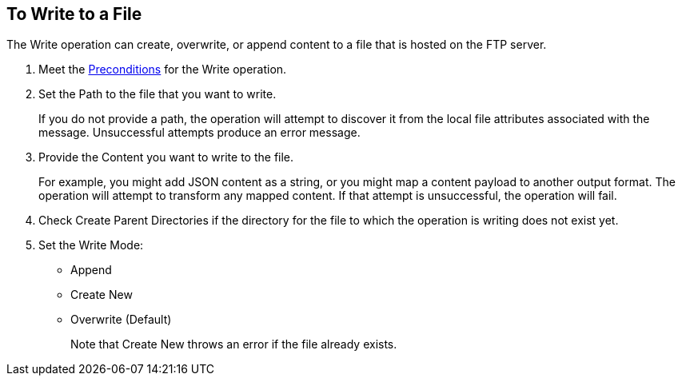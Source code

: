 == To Write to a File
:keywords: file, ftp, connector, operation
:toc:
:toc-title:

// toc::[]

// For Anypoint Studio, Design Center: FTP connector

[[write-file-ftp]]
The Write operation can create, overwrite, or append content to a file that is hosted on the FTP server.

. Meet the <<preconditions,Preconditions>> for the Write operation.
. Set the Path to the file that you want to write.
+
If you do not provide a path, the operation will attempt to discover it from the local file attributes associated with the message. Unsuccessful attempts produce an error message.
. Provide the Content you want to write to the file.
+
For example, you might add JSON content as a string, or you might map a content payload to another output format. The operation will attempt to transform any mapped content. If that attempt is unsuccessful, the operation will fail.
+
. Check Create Parent Directories if the directory for the file to which the operation is writing does not exist yet.
. Set the Write Mode:
+
* Append
* Create New
* Overwrite (Default)
+
Note that Create New throws an error if the file already exists.

////
  .. Perform Advanced configuration.
     Encoding
     Lock

     [[see_also]]
     == See Also

     link:ftp-to-set-up-ftp[To Set Up an FTP Configuration]

     link:ftp-to-set-up-sftp[To Set Up an SFTP Configuration]

     link:ftp-about-the-ftp-connector[About the FTP Connector]

     link:ftp-documentation[FTP Connector Technical Reference]
////

////

== Examples
<file:write path="#[path]"
content="#[payload]"
mode="OVERWRITE|APPEND|CREATE_NEW"
lock="true|false"
createParentDirectories="true|false" />

The above declaration is pretty straight forward:

===== test case =====
<spring:beans>
    <spring:import resource="file-read-config.xml"/>
</spring:beans>

<flow name="write">
    <file:write path="#[path]" mode="#[mode]" createParentDirectories="#[createParent]" encoding="#[encoding]"/>
</flow>

<flow name="writeStaticContent">
    <file:write path="#[path]" mode="#[mode]" createParentDirectories="#[createParent]">
        <file:content>Hello World!</file:content>
    </file:write>
</flow>

<flow name="readAndWrite">
    <file:read path="#[path]" />
    <set-payload value="Hello World!" />
    <file:write path="#[path]" mode="OVERWRITE"/>
</flow>

 There are three types of write modes which are important:
 `OVERWRITE`: If the file exists, then overwrite it completely
 `APPEND`: If the file exists, then write at the end of it
 `CREATE_NEW`: Means that the operation should result in a new file being created. If the file is already there, then an exception is thrown.
 `path` is optional to make pass-through scenarios easier.
 If `path` not set, the `MuleMessage#getAttributes()` value is tested to infer path. If this is an instance of `FileAttributes`, then the `FileAttributes#getPath()` is used. Otherwise, an `IllegalArgumentException` will be thrown.

=====


Parameter Name
Required?
Default Value
Description
path
NO
See below
The path on which you want to write


content
NO
#[payload]
the data to be written


lock
NO
false
Whether a file system level lock should be placed on this file.
mode
NO
OVERWRITE
This attribute applies if the file already exists. See below for more details
createParentDirectories
NO
true
If the file does not exists and set to true it will create the file before writing. Notice that this applies not only to the target file but the whole path. That means that if you want to write to a/b/c/content.txt and only the ‘a’ folder exists, then the b/c directories will be created alongside the content.txt file.
encoding
NO
null
If the content is of type String, then save it with this encoding. If not specified, then the config’s defaultWriteEncoding is used

Inferring the write path

Having the path as an optional parameter seems odd since this is a write operation. This is so to facilitate pass-through use cases. If the path is not provided, then the MuleMessage#getAttributes() value will be tested. If it’s an instance of FileAttributes, then the FileAttributes#getPath() will be used. Otherwise, an IllegalArgumentException will be thrown.
FileWriteMode

There 3 types of file write modes which become important when trying to write to an existing file:

OVERWRITE: If the file exists, then overwrite it completely
APPEND: If the file exists, then write at the end of it
CREATE_NEW: Means that the operation should result on a new file been created. If the file is already there, then an exception is thrown

Payload types

When writing to a file, this operation can seemingly take payloads of any of the following types:

byte
byte[]
String
OutputHandler
InputStream


If any other type is found, then auto transformation to InputStream is attempted. If that fails, then the operation fails.
////
